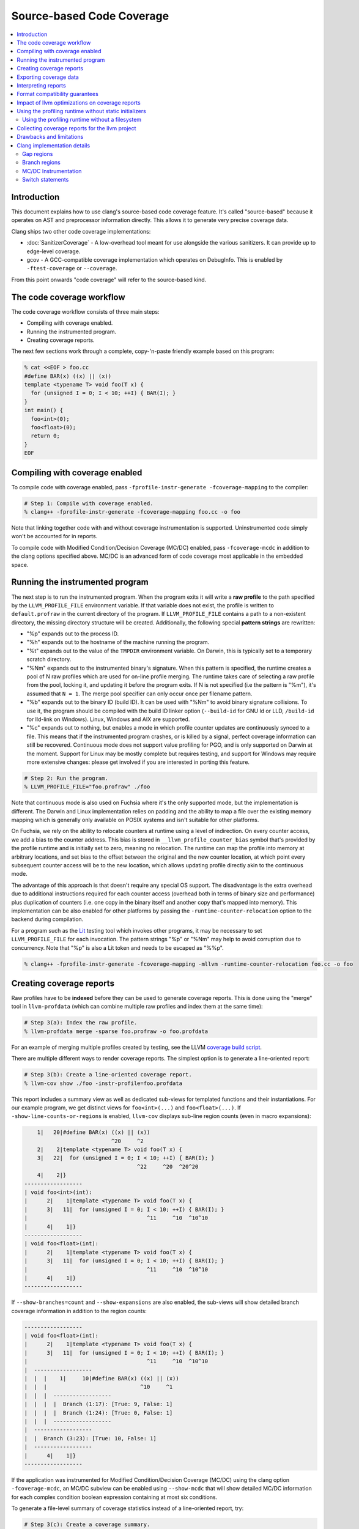 ==========================
Source-based Code Coverage
==========================

.. contents::
   :local:

Introduction
============

This document explains how to use clang's source-based code coverage feature.
It's called "source-based" because it operates on AST and preprocessor
information directly. This allows it to generate very precise coverage data.

Clang ships two other code coverage implementations:

* :doc:`SanitizerCoverage` - A low-overhead tool meant for use alongside the
  various sanitizers. It can provide up to edge-level coverage.

* gcov - A GCC-compatible coverage implementation which operates on DebugInfo.
  This is enabled by ``-ftest-coverage`` or ``--coverage``.

From this point onwards "code coverage" will refer to the source-based kind.

The code coverage workflow
==========================

The code coverage workflow consists of three main steps:

* Compiling with coverage enabled.

* Running the instrumented program.

* Creating coverage reports.

The next few sections work through a complete, copy-'n-paste friendly example
based on this program:

.. code-block:: cpp

    % cat <<EOF > foo.cc
    #define BAR(x) ((x) || (x))
    template <typename T> void foo(T x) {
      for (unsigned I = 0; I < 10; ++I) { BAR(I); }
    }
    int main() {
      foo<int>(0);
      foo<float>(0);
      return 0;
    }
    EOF

Compiling with coverage enabled
===============================

To compile code with coverage enabled, pass ``-fprofile-instr-generate
-fcoverage-mapping`` to the compiler:

.. code-block:: console

    # Step 1: Compile with coverage enabled.
    % clang++ -fprofile-instr-generate -fcoverage-mapping foo.cc -o foo

Note that linking together code with and without coverage instrumentation is
supported. Uninstrumented code simply won't be accounted for in reports.

To compile code with Modified Condition/Decision Coverage (MC/DC) enabled,
pass ``-fcoverage-mcdc`` in addition to the clang options specified above.
MC/DC is an advanced form of code coverage most applicable in the embedded
space.

Running the instrumented program
================================

The next step is to run the instrumented program. When the program exits it
will write a **raw profile** to the path specified by the ``LLVM_PROFILE_FILE``
environment variable. If that variable does not exist, the profile is written
to ``default.profraw`` in the current directory of the program. If
``LLVM_PROFILE_FILE`` contains a path to a non-existent directory, the missing
directory structure will be created.  Additionally, the following special
**pattern strings** are rewritten:

* "%p" expands out to the process ID.

* "%h" expands out to the hostname of the machine running the program.

* "%t" expands out to the value of the ``TMPDIR`` environment variable. On
  Darwin, this is typically set to a temporary scratch directory.

* "%Nm" expands out to the instrumented binary's signature. When this pattern
  is specified, the runtime creates a pool of N raw profiles which are used for
  on-line profile merging. The runtime takes care of selecting a raw profile
  from the pool, locking it, and updating it before the program exits.  If N is
  not specified (i.e the pattern is "%m"), it's assumed that ``N = 1``. The
  merge pool specifier can only occur once per filename pattern.

* "%b" expands out to the binary ID (build ID). It can be used with "%Nm" to
  avoid binary signature collisions. To use it, the program should be compiled
  with the build ID linker option (``--build-id`` for GNU ld or LLD,
  ``/build-id`` for lld-link on Windows). Linux, Windows and AIX are supported.

* "%c" expands out to nothing, but enables a mode in which profile counter
  updates are continuously synced to a file. This means that if the
  instrumented program crashes, or is killed by a signal, perfect coverage
  information can still be recovered. Continuous mode does not support value
  profiling for PGO, and is only supported on Darwin at the moment. Support for
  Linux may be mostly complete but requires testing, and support for Windows
  may require more extensive changes: please get involved if you are interested
  in porting this feature.

.. code-block:: console

    # Step 2: Run the program.
    % LLVM_PROFILE_FILE="foo.profraw" ./foo

Note that continuous mode is also used on Fuchsia where it's the only supported
mode, but the implementation is different. The Darwin and Linux implementation
relies on padding and the ability to map a file over the existing memory
mapping which is generally only available on POSIX systems and isn't suitable
for other platforms.

On Fuchsia, we rely on the ability to relocate counters at runtime using a
level of indirection. On every counter access, we add a bias to the counter
address. This bias is stored in ``__llvm_profile_counter_bias`` symbol that's
provided by the profile runtime and is initially set to zero, meaning no
relocation. The runtime can map the profile into memory at arbitrary locations,
and set bias to the offset between the original and the new counter location,
at which point every subsequent counter access will be to the new location,
which allows updating profile directly akin to the continuous mode.

The advantage of this approach is that doesn't require any special OS support.
The disadvantage is the extra overhead due to additional instructions required
for each counter access (overhead both in terms of binary size and performance)
plus duplication of counters (i.e. one copy in the binary itself and another
copy that's mapped into memory). This implementation can be also enabled for
other platforms by passing the ``-runtime-counter-relocation`` option to the
backend during compilation.

For a program such as the `Lit <https://llvm.org/docs/CommandGuide/lit.html>`_
testing tool which invokes other programs, it may be necessary to set
``LLVM_PROFILE_FILE`` for each invocation. The pattern strings "%p" or "%Nm"
may help to avoid corruption due to concurrency. Note that "%p" is also a Lit
token and needs to be escaped as "%%p".

.. code-block:: console

    % clang++ -fprofile-instr-generate -fcoverage-mapping -mllvm -runtime-counter-relocation foo.cc -o foo

Creating coverage reports
=========================

Raw profiles have to be **indexed** before they can be used to generate
coverage reports. This is done using the "merge" tool in ``llvm-profdata``
(which can combine multiple raw profiles and index them at the same time):

.. code-block:: console

    # Step 3(a): Index the raw profile.
    % llvm-profdata merge -sparse foo.profraw -o foo.profdata

For an example of merging multiple profiles created by testing,
see the LLVM `coverage build script <https://github.com/llvm/llvm-zorg/blob/main/zorg/jenkins/jobs/jobs/llvm-coverage>`_.

There are multiple different ways to render coverage reports. The simplest
option is to generate a line-oriented report:

.. code-block:: console

    # Step 3(b): Create a line-oriented coverage report.
    % llvm-cov show ./foo -instr-profile=foo.profdata

This report includes a summary view as well as dedicated sub-views for
templated functions and their instantiations. For our example program, we get
distinct views for ``foo<int>(...)`` and ``foo<float>(...)``.  If
``-show-line-counts-or-regions`` is enabled, ``llvm-cov`` displays sub-line
region counts (even in macro expansions):

.. code-block:: none

        1|   20|#define BAR(x) ((x) || (x))
                               ^20     ^2
        2|    2|template <typename T> void foo(T x) {
        3|   22|  for (unsigned I = 0; I < 10; ++I) { BAR(I); }
                                       ^22     ^20  ^20^20
        4|    2|}
    ------------------
    | void foo<int>(int):
    |      2|    1|template <typename T> void foo(T x) {
    |      3|   11|  for (unsigned I = 0; I < 10; ++I) { BAR(I); }
    |                                     ^11     ^10  ^10^10
    |      4|    1|}
    ------------------
    | void foo<float>(int):
    |      2|    1|template <typename T> void foo(T x) {
    |      3|   11|  for (unsigned I = 0; I < 10; ++I) { BAR(I); }
    |                                     ^11     ^10  ^10^10
    |      4|    1|}
    ------------------

If ``--show-branches=count`` and ``--show-expansions`` are also enabled, the
sub-views will show detailed branch coverage information in addition to the
region counts:

.. code-block:: none

    ------------------
    | void foo<float>(int):
    |      2|    1|template <typename T> void foo(T x) {
    |      3|   11|  for (unsigned I = 0; I < 10; ++I) { BAR(I); }
    |                                     ^11     ^10  ^10^10
    |  ------------------
    |  |  |    1|     10|#define BAR(x) ((x) || (x))
    |  |  |                             ^10     ^1
    |  |  |  ------------------
    |  |  |  |  Branch (1:17): [True: 9, False: 1]
    |  |  |  |  Branch (1:24): [True: 0, False: 1]
    |  |  |  ------------------
    |  ------------------
    |  |  Branch (3:23): [True: 10, False: 1]
    |  ------------------
    |      4|    1|}
    ------------------

If the application was instrumented for Modified Condition/Decision Coverage
(MC/DC) using the clang option ``-fcoverage-mcdc``, an MC/DC subview can be
enabled using ``--show-mcdc`` that will show detailed MC/DC information for
each complex condition boolean expression containing at most six conditions.

To generate a file-level summary of coverage statistics instead of a
line-oriented report, try:

.. code-block:: console

    # Step 3(c): Create a coverage summary.
    % llvm-cov report ./foo -instr-profile=foo.profdata
    Filename           Regions    Missed Regions     Cover   Functions  Missed Functions  Executed       Lines      Missed Lines     Cover     Branches    Missed Branches     Cover
    --------------------------------------------------------------------------------------------------------------------------------------------------------------------------------
    /tmp/foo.cc             13                 0   100.00%           3                 0   100.00%          13                 0   100.00%           12                  2    83.33%
    --------------------------------------------------------------------------------------------------------------------------------------------------------------------------------
    TOTAL                   13                 0   100.00%           3                 0   100.00%          13                 0   100.00%           12                  2    83.33%

The ``llvm-cov`` tool supports specifying a custom demangler, writing out
reports in a directory structure, and generating html reports. For the full
list of options, please refer to the `command guide
<https://llvm.org/docs/CommandGuide/llvm-cov.html>`_.

A few final notes:

* The ``-sparse`` flag is optional but can result in dramatically smaller
  indexed profiles. This option should not be used if the indexed profile will
  be reused for PGO.

* Raw profiles can be discarded after they are indexed. Advanced use of the
  profile runtime library allows an instrumented program to merge profiling
  information directly into an existing raw profile on disk. The details are
  out of scope.

* The ``llvm-profdata`` tool can be used to merge together multiple raw or
  indexed profiles. To combine profiling data from multiple runs of a program,
  try e.g:

  .. code-block:: console

      % llvm-profdata merge -sparse foo1.profraw foo2.profdata -o foo3.profdata

Exporting coverage data
=======================

Coverage data can be exported into JSON using the ``llvm-cov export``
sub-command. There is a comprehensive reference which defines the structure of
the exported data at a high level in the llvm-cov source code.

Interpreting reports
====================

There are six statistics tracked in a coverage summary:

* Function coverage is the percentage of functions which have been executed at
  least once. A function is considered to be executed if any of its
  instantiations are executed.

* Instantiation coverage is the percentage of function instantiations which
  have been executed at least once. Template functions and static inline
  functions from headers are two kinds of functions which may have multiple
  instantiations. This statistic is hidden by default in reports, but can be
  enabled via the ``-show-instantiation-summary`` option.

* Line coverage is the percentage of code lines which have been executed at
  least once. Only executable lines within function bodies are considered to be
  code lines.

* Region coverage is the percentage of code regions which have been executed at
  least once. A code region may span multiple lines (e.g in a large function
  body with no control flow). However, it's also possible for a single line to
  contain multiple code regions (e.g in "return x || y && z").

* Branch coverage is the percentage of "true" and "false" branches that have
  been taken at least once. Each branch is tied to individual conditions in the
  source code that may each evaluate to either "true" or "false".  These
  conditions may comprise larger boolean expressions linked by boolean logical
  operators. For example, "x = (y == 2) || (z < 10)" is a boolean expression
  that is comprised of two individual conditions, each of which evaluates to
  either true or false, producing four total branch outcomes.

* Modified Condition/Decision Coverage (MC/DC) is the percentage of individual
  branch conditions that have been shown to independently affect the decision
  outcome of the boolean expression they comprise. This is accomplished using
  the analysis of executed control flow through the expression (i.e. test
  vectors) to show that as a condition's outcome is varied between "true" and
  false", the decision's outcome also varies between "true" and false", while
  the outcome of all other conditions is held fixed (or they are masked out as
  unevaluatable, as happens in languages whose logical operators have
  short-circuit semantics).  MC/DC builds on top of branch coverage and
  requires that all code blocks and all execution paths have been tested.  This
  statistic is hidden by default in reports, but it can be enabled via the
  ``-show-mcdc-summary`` option as long as code was also compiled using the
  clang option ``-fcoverage-mcdc``.

  * Boolean expressions that are only comprised of one condition (and therefore
    have no logical operators) are not included in MC/DC analysis and are
    trivially deducible using branch coverage.

Of these six statistics, function coverage is usually the least granular while
branch coverage (with MC/DC) is the most granular. 100% branch coverage for a
function implies 100% region coverage for a function. The project-wide totals
for each statistic are listed in the summary.

Format compatibility guarantees
===============================

* There are no backwards or forwards compatibility guarantees for the raw
  profile format. Raw profiles may be dependent on the specific compiler
  revision used to generate them. It's inadvisable to store raw profiles for
  long periods of time.

* Tools must retain **backwards** compatibility with indexed profile formats.
  These formats are not forwards-compatible: i.e, a tool which uses format
  version X will not be able to understand format version (X+k).

* Tools must also retain **backwards** compatibility with the format of the
  coverage mappings emitted into instrumented binaries. These formats are not
  forwards-compatible.

* The JSON coverage export format has a (major, minor, patch) version triple.
  Only a major version increment indicates a backwards-incompatible change. A
  minor version increment is for added functionality, and patch version
  increments are for bugfixes.

Impact of llvm optimizations on coverage reports
================================================

llvm optimizations (such as inlining or CFG simplification) should have no
impact on coverage report quality. This is due to the fact that the mapping
from source regions to profile counters is immutable, and is generated before
the llvm optimizer kicks in. The optimizer can't prove that profile counter
instrumentation is safe to delete (because it's not: it affects the profile the
program emits), and so leaves it alone.

Note that this coverage feature does not rely on information that can degrade
during the course of optimization, such as debug info line tables.

Using the profiling runtime without static initializers
=======================================================

By default the compiler runtime uses a static initializer to determine the
profile output path and to register a writer function. To collect profiles
without using static initializers, do this manually:

* Export a ``int __llvm_profile_runtime`` symbol from each instrumented shared
  library and executable. When the linker finds a definition of this symbol, it
  knows to skip loading the object which contains the profiling runtime's
  static initializer.

* Forward-declare ``void __llvm_profile_initialize_file(void)`` and call it
  once from each instrumented executable. This function parses
  ``LLVM_PROFILE_FILE``, sets the output path, and truncates any existing files
  at that path. To get the same behavior without truncating existing files,
  pass a filename pattern string to ``void __llvm_profile_set_filename(char
  *)``.  These calls can be placed anywhere so long as they precede all calls
  to ``__llvm_profile_write_file``.

* Forward-declare ``int __llvm_profile_write_file(void)`` and call it to write
  out a profile. This function returns 0 when it succeeds, and a non-zero value
  otherwise. Calling this function multiple times appends profile data to an
  existing on-disk raw profile.

In C++ files, declare these as ``extern "C"``.

Using the profiling runtime without a filesystem
------------------------------------------------

The profiling runtime also supports freestanding environments that lack a
filesystem. The runtime ships as a static archive that's structured to make
dependencies on a hosted environment optional, depending on what features
the client application uses.

The first step is to export ``__llvm_profile_runtime``, as above, to disable
the default static initializers. Instead of calling the ``*_file()`` APIs
described above, use the following to save the profile directly to a buffer
under your control:

* Forward-declare ``uint64_t __llvm_profile_get_size_for_buffer(void)`` and
  call it to determine the size of the profile. You'll need to allocate a
  buffer of this size.

* Forward-declare ``int __llvm_profile_write_buffer(char *Buffer)`` and call it
  to copy the current counters to ``Buffer``, which is expected to already be
  allocated and big enough for the profile.

* Optionally, forward-declare ``void __llvm_profile_reset_counters(void)`` and
  call it to reset the counters before entering a specific section to be
  profiled. This is only useful if there is some setup that should be excluded
  from the profile.

In C++ files, declare these as ``extern "C"``.

Collecting coverage reports for the llvm project
================================================

To prepare a coverage report for llvm (and any of its sub-projects), add
``-DLLVM_BUILD_INSTRUMENTED_COVERAGE=On`` to the cmake configuration. Raw
profiles will be written to ``$BUILD_DIR/profiles/``. To prepare an html
report, run ``llvm/utils/prepare-code-coverage-artifact.py``.

To specify an alternate directory for raw profiles, use
``-DLLVM_PROFILE_DATA_DIR``. To change the size of the profile merge pool, use
``-DLLVM_PROFILE_MERGE_POOL_SIZE``.

Drawbacks and limitations
=========================

* Prior to version 2.26, the GNU binutils BFD linker is not able link programs
  compiled with ``-fcoverage-mapping`` in its ``--gc-sections`` mode.  Possible
  workarounds include disabling ``--gc-sections``, upgrading to a newer version
  of BFD, or using the Gold linker.

* Code coverage does not handle unpredictable changes in control flow or stack
  unwinding in the presence of exceptions precisely. Consider the following
  function:

  .. code-block:: cpp

      int f() {
        may_throw();
        return 0;
      }

  If the call to ``may_throw()`` propagates an exception into ``f``, the code
  coverage tool may mark the ``return`` statement as executed even though it is
  not. A call to ``longjmp()`` can have similar effects.

Clang implementation details
============================

This section may be of interest to those wishing to understand or improve
the clang code coverage implementation.

Gap regions
-----------

Gap regions are source regions with counts. A reporting tool cannot set a line
execution count to the count from a gap region unless that region is the only
one on a line.

Gap regions are used to eliminate unnatural artifacts in coverage reports, such
as red "unexecuted" highlights present at the end of an otherwise covered line,
or blue "executed" highlights present at the start of a line that is otherwise
not executed.

Branch regions
--------------
When viewing branch coverage details in source-based file-level sub-views using
``--show-branches``, it is recommended that users show all macro expansions
(using option ``--show-expansions``) since macros may contain hidden branch
conditions.  The coverage summary report will always include these macro-based
boolean expressions in the overall branch coverage count for a function or
source file.

Branch coverage is not tracked for constant folded branch conditions since
branches are not generated for these cases.  In the source-based file-level
sub-view, these branches will simply be shown as ``[Folded - Ignored]`` so that
users are informed about what happened.

Branch coverage is tied directly to branch-generating conditions in the source
code.  Users should not see hidden branches that aren't actually tied to the
source code.

MC/DC Instrumentation
---------------------

When instrumenting for Modified Condition/Decision Coverage (MC/DC) using the
clang option ``-fcoverage-mcdc``, there are two hard limits.

The maximum number of terms is limited to 32767, which is practical for
handwritten expressions. To be more restrictive in order to enforce coding rules,
use ``-Xclang -fmcdc-max-conditions=n``. Expressions with exceeded condition
counts ``n`` will generate warnings and will be excluded in the MC/DC coverage.

The number of test vectors (the maximum number of possible combinations of
expressions) is limited to 2,147,483,646. In this case, approximately
256MiB (==2GiB/8) is used to record test vectors.

To reduce memory usage, users can limit the maximum number of test vectors per
expression with ``-Xclang -fmcdc-max-test-vectors=m``.
If the number of test vectors resulting from the analysis of an expression
exceeds ``m``, a warning will be issued and the expression will be excluded
from the MC/DC coverage.

The number of test vectors ``m``, for ``n`` terms in an expression, can be
``m <= 2^n`` in the theoretical worst case, but is usually much smaller.
In simple cases, such as expressions consisting of a sequence of single
operators, ``m == n+1``. For example, ``(a && b && c && d && e && f && g)``
requires 8 test vectors.

Expressions such as ``((a0 && b0) || (a1 && b1) || ...)`` can cause the
number of test vectors to increase exponentially.

Switch statements
-----------------

The region mapping for a switch body consists of a gap region that covers the
entire body (starting from the '{' in 'switch (...) {', and terminating where the
last case ends). This gap region has a zero count: this causes "gap" areas in
between case statements, which contain no executable code, to appear uncovered.

When a switch case is visited, the parent region is extended: if the parent
region has no start location, its start location becomes the start of the case.
This is used to support switch statements without a ``CompoundStmt`` body, in
which the switch body and the single case share a count.

For switches with ``CompoundStmt`` bodies, a new region is created at the start
of each switch case.

Branch regions are also generated for each switch case, including the default
case. If there is no explicitly defined default case in the source code, a
branch region is generated to correspond to the implicit default case that is
generated by the compiler.  The implicit branch region is tied to the line and
column number of the switch statement condition since no source code for the
implicit case exists.
